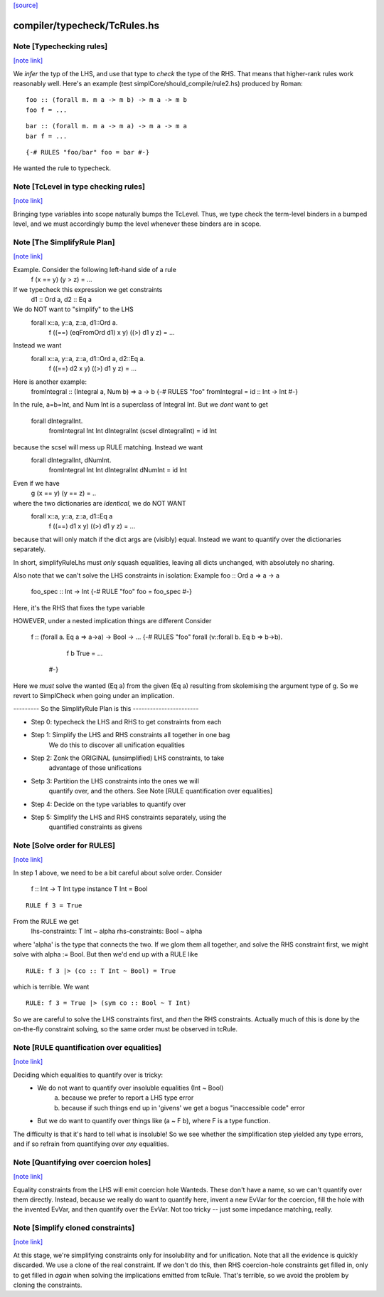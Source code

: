 `[source] <https://gitlab.haskell.org/ghc/ghc/tree/master/compiler/typecheck/TcRules.hs>`_

compiler/typecheck/TcRules.hs
=============================


Note [Typechecking rules]
~~~~~~~~~~~~~~~~~~~~~~~~~

`[note link] <https://gitlab.haskell.org/ghc/ghc/tree/master/compiler/typecheck/TcRules.hs#L39>`__

We *infer* the typ of the LHS, and use that type to *check* the type of
the RHS.  That means that higher-rank rules work reasonably well. Here's
an example (test simplCore/should_compile/rule2.hs) produced by Roman:

::

   foo :: (forall m. m a -> m b) -> m a -> m b
   foo f = ...

::

   bar :: (forall m. m a -> m a) -> m a -> m a
   bar f = ...

::

   {-# RULES "foo/bar" foo = bar #-}

He wanted the rule to typecheck.



Note [TcLevel in type checking rules]
~~~~~~~~~~~~~~~~~~~~~~~~~~~~~~~~~~~~~

`[note link] <https://gitlab.haskell.org/ghc/ghc/tree/master/compiler/typecheck/TcRules.hs#L55>`__

Bringing type variables into scope naturally bumps the TcLevel. Thus, we type
check the term-level binders in a bumped level, and we must accordingly bump
the level whenever these binders are in scope.



Note [The SimplifyRule Plan]
~~~~~~~~~~~~~~~~~~~~~~~~~~~~

`[note link] <https://gitlab.haskell.org/ghc/ghc/tree/master/compiler/typecheck/TcRules.hs#L220>`__

Example.  Consider the following left-hand side of a rule
        f (x == y) (y > z) = ...
If we typecheck this expression we get constraints
        d1 :: Ord a, d2 :: Eq a
We do NOT want to "simplify" to the LHS
        forall x::a, y::a, z::a, d1::Ord a.
          f ((==) (eqFromOrd d1) x y) ((>) d1 y z) = ...
Instead we want
        forall x::a, y::a, z::a, d1::Ord a, d2::Eq a.
          f ((==) d2 x y) ((>) d1 y z) = ...

Here is another example:
        fromIntegral :: (Integral a, Num b) => a -> b
        {-# RULES "foo"  fromIntegral = id :: Int -> Int #-}
In the rule, a=b=Int, and Num Int is a superclass of Integral Int. But
we *dont* want to get
        forall dIntegralInt.
           fromIntegral Int Int dIntegralInt (scsel dIntegralInt) = id Int
because the scsel will mess up RULE matching.  Instead we want
        forall dIntegralInt, dNumInt.
          fromIntegral Int Int dIntegralInt dNumInt = id Int

Even if we have
        g (x == y) (y == z) = ..
where the two dictionaries are *identical*, we do NOT WANT
        forall x::a, y::a, z::a, d1::Eq a
          f ((==) d1 x y) ((>) d1 y z) = ...
because that will only match if the dict args are (visibly) equal.
Instead we want to quantify over the dictionaries separately.

In short, simplifyRuleLhs must *only* squash equalities, leaving
all dicts unchanged, with absolutely no sharing.

Also note that we can't solve the LHS constraints in isolation:
Example   foo :: Ord a => a -> a
          foo_spec :: Int -> Int
          {-# RULE "foo"  foo = foo_spec #-}
Here, it's the RHS that fixes the type variable

HOWEVER, under a nested implication things are different
Consider
  f :: (forall a. Eq a => a->a) -> Bool -> ...
  {-# RULES "foo" forall (v::forall b. Eq b => b->b).
       f b True = ...
    #-}
Here we *must* solve the wanted (Eq a) from the given (Eq a)
resulting from skolemising the argument type of g.  So we
revert to SimplCheck when going under an implication.


--------- So the SimplifyRule Plan is this -----------------------

* Step 0: typecheck the LHS and RHS to get constraints from each

* Step 1: Simplify the LHS and RHS constraints all together in one bag
          We do this to discover all unification equalities

* Step 2: Zonk the ORIGINAL (unsimplified) LHS constraints, to take
          advantage of those unifications

* Setp 3: Partition the LHS constraints into the ones we will
          quantify over, and the others.
          See Note [RULE quantification over equalities]

* Step 4: Decide on the type variables to quantify over

* Step 5: Simplify the LHS and RHS constraints separately, using the
          quantified constraints as givens



Note [Solve order for RULES]
~~~~~~~~~~~~~~~~~~~~~~~~~~~~

`[note link] <https://gitlab.haskell.org/ghc/ghc/tree/master/compiler/typecheck/TcRules.hs#L291>`__

In step 1 above, we need to be a bit careful about solve order.
Consider
   f :: Int -> T Int
   type instance T Int = Bool

::

   RULE f 3 = True

From the RULE we get
   lhs-constraints:  T Int ~ alpha
   rhs-constraints:  Bool ~ alpha
where 'alpha' is the type that connects the two.  If we glom them
all together, and solve the RHS constraint first, we might solve
with alpha := Bool.  But then we'd end up with a RULE like

::

    RULE: f 3 |> (co :: T Int ~ Bool) = True

which is terrible.  We want

::

    RULE: f 3 = True |> (sym co :: Bool ~ T Int)

So we are careful to solve the LHS constraints first, and *then* the
RHS constraints.  Actually much of this is done by the on-the-fly
constraint solving, so the same order must be observed in
tcRule.



Note [RULE quantification over equalities]
~~~~~~~~~~~~~~~~~~~~~~~~~~~~~~~~~~~~~~~~~~

`[note link] <https://gitlab.haskell.org/ghc/ghc/tree/master/compiler/typecheck/TcRules.hs#L319>`__

Deciding which equalities to quantify over is tricky:
 * We do not want to quantify over insoluble equalities (Int ~ Bool)
    (a) because we prefer to report a LHS type error
    (b) because if such things end up in 'givens' we get a bogus
        "inaccessible code" error

 * But we do want to quantify over things like (a ~ F b), where
   F is a type function.

The difficulty is that it's hard to tell what is insoluble!
So we see whether the simplification step yielded any type errors,
and if so refrain from quantifying over *any* equalities.



Note [Quantifying over coercion holes]
~~~~~~~~~~~~~~~~~~~~~~~~~~~~~~~~~~~~~~

`[note link] <https://gitlab.haskell.org/ghc/ghc/tree/master/compiler/typecheck/TcRules.hs#L334>`__

Equality constraints from the LHS will emit coercion hole Wanteds.
These don't have a name, so we can't quantify over them directly.
Instead, because we really do want to quantify here, invent a new
EvVar for the coercion, fill the hole with the invented EvVar, and
then quantify over the EvVar. Not too tricky -- just some
impedance matching, really.



Note [Simplify cloned constraints]
~~~~~~~~~~~~~~~~~~~~~~~~~~~~~~~~~~

`[note link] <https://gitlab.haskell.org/ghc/ghc/tree/master/compiler/typecheck/TcRules.hs#L343>`__

At this stage, we're simplifying constraints only for insolubility
and for unification. Note that all the evidence is quickly discarded.
We use a clone of the real constraint. If we don't do this,
then RHS coercion-hole constraints get filled in, only to get filled
in *again* when solving the implications emitted from tcRule. That's
terrible, so we avoid the problem by cloning the constraints.

